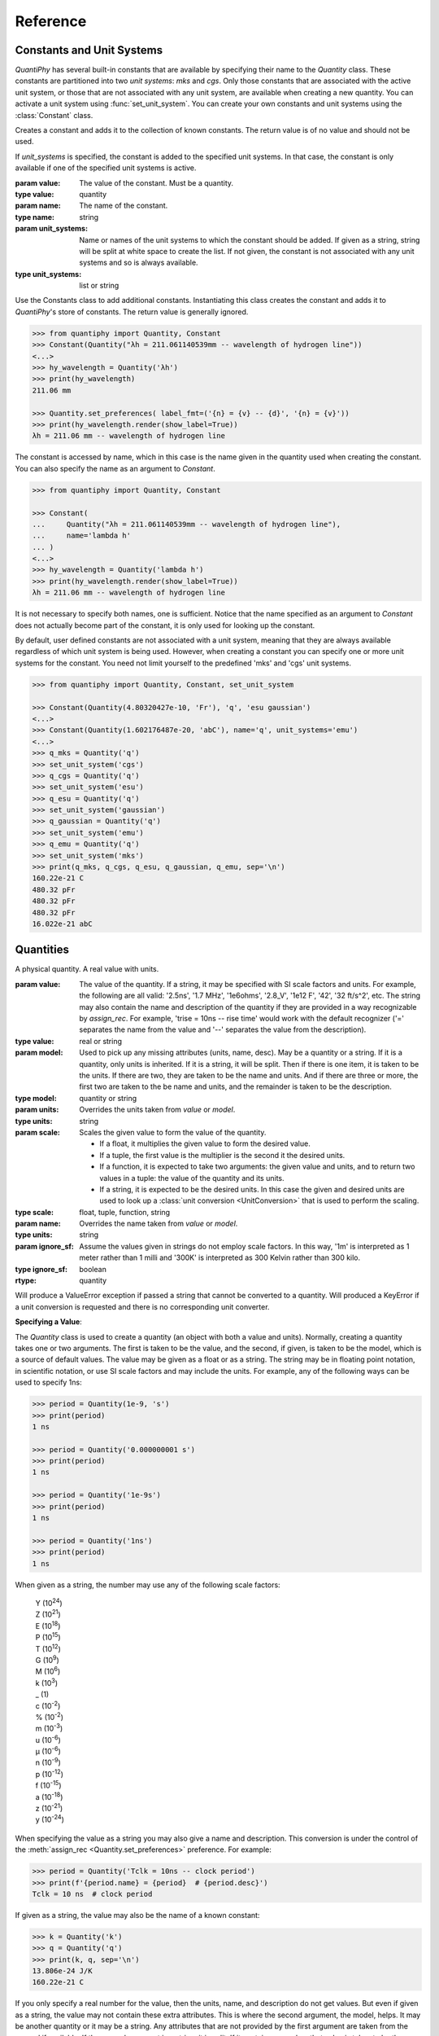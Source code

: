 .. _reference manual:

Reference
=========

.. _constants reference:

Constants and Unit Systems
--------------------------

*QuantiPhy* has several built-in constants that are available by specifying 
their name to the *Quantity* class.  These constants are partitioned into two 
*unit systems*: *mks* and *cgs*. Only those constants that are associated with 
the active unit system, or those that are not associated with any unit system, 
are available when creating a new quantity. You can activate a unit system using
:func:`set_unit_system`. You can create your own constants and unit systems 
using the :class:`Constant` class.


.. class:: Constant

    Creates a constant and adds it to the collection of known constants.
    The return value is of no value and should not be used.

    If *unit_systems* is specified, the constant is added to the specified unit 
    systems. In that case, the constant is only available if one of the 
    specified unit systems is active.

    :param value: The value of the constant. Must be a quantity.
    :type value: quantity

    :param name: The name of the constant.
    :type name: string

    :param unit_systems:
        Name or names of the unit systems to which the constant should be
        added.  If given as a string, string will be split at white space to
        create the list. If not given, the constant is not associated with any 
        unit systems and so is always available.
    :type unit_systems: list or string

    Use the Constants class to add additional constants.  Instantiating this 
    class creates the constant and adds it to *QuantiPhy*'s store of constants.
    The return value is generally ignored.

    .. code-block:: python

        >>> from quantiphy import Quantity, Constant
        >>> Constant(Quantity("λh = 211.061140539mm -- wavelength of hydrogen line"))
        <...>
        >>> hy_wavelength = Quantity('λh')
        >>> print(hy_wavelength)
        211.06 mm

        >>> Quantity.set_preferences( label_fmt=('{n} = {v} -- {d}', '{n} = {v}'))
        >>> print(hy_wavelength.render(show_label=True))
        λh = 211.06 mm -- wavelength of hydrogen line

    The constant is accessed by name, which in this case is the name given in the 
    quantity used when creating the constant. You can also specify the name as an 
    argument to *Constant*.

    .. code-block:: python

        >>> from quantiphy import Quantity, Constant

        >>> Constant(
        ...     Quantity("λh = 211.061140539mm -- wavelength of hydrogen line"),
        ...     name='lambda h'
        ... )
        <...>
        >>> hy_wavelength = Quantity('lambda h')
        >>> print(hy_wavelength.render(show_label=True))
        λh = 211.06 mm -- wavelength of hydrogen line

    It is not necessary to specify both names, one is sufficient.  Notice that the 
    name specified as an argument to *Constant* does not actually become part of the 
    constant, it is only used for looking up the constant.

    By default, user defined constants are not associated with a unit system, 
    meaning that they are always available regardless of which unit system is 
    being used.  However, when creating a constant you can specify one or more 
    unit systems for the constant. You need not limit yourself to the predefined 
    'mks' and 'cgs' unit systems.

    .. code-block:: python

        >>> from quantiphy import Quantity, Constant, set_unit_system

        >>> Constant(Quantity(4.80320427e-10, 'Fr'), 'q', 'esu gaussian')
        <...>
        >>> Constant(Quantity(1.602176487e-20, 'abC'), name='q', unit_systems='emu')
        <...>
        >>> q_mks = Quantity('q')
        >>> set_unit_system('cgs')
        >>> q_cgs = Quantity('q')
        >>> set_unit_system('esu')
        >>> q_esu = Quantity('q')
        >>> set_unit_system('gaussian')
        >>> q_gaussian = Quantity('q')
        >>> set_unit_system('emu')
        >>> q_emu = Quantity('q')
        >>> set_unit_system('mks')
        >>> print(q_mks, q_cgs, q_esu, q_gaussian, q_emu, sep='\n')
        160.22e-21 C
        480.32 pFr
        480.32 pFr
        480.32 pFr
        16.022e-21 abC


.. function:: set_unit_system(name)

    Activates a unit system. The default unit system is 'mks'. Calling this 
    function changes the active unit system to the one with the specified name.  
    Only constants associated with the active unit system or not associated with 
    a unit system are available for use.

    :param value: Name of the desired unit system.
    :type value: string

    A *KeyError* is raised if *name* does not correspond to a known unit system.

.. _quantities reference:

Quantities
----------

.. class:: Quantity

    A physical quantity. A real value with units.

    :param value:
        The value of the quantity.  If a string, it may be specified with SI 
        scale factors and units.  For example, the following are all valid: 
        '2.5ns', '1.7 MHz', '1e6ohms', '2.8_V', '1e12 F', '42', '32 ft/s^2', 
        etc.  The string may also contain the name and description of the 
        quantity if they are provided in a way recognizable by *assign_rec*. For 
        example, 'trise = 10ns -- rise time' would work with the default 
        recognizer ('=' separates the name from the value and '--' separates the 
        value from the description).
    :type value: real or string

    :param model:
        Used to pick up any missing attributes (units, name, desc). May be a
        quantity or a string. If it is a quantity, only units is inherited.  If 
        it is a string, it will be split.  Then if there is one item, it is 
        taken to be the units.  If there are two, they are taken to be the name 
        and units.  And if there are three or more, the first two are taken to 
        the be name and units, and the remainder is taken to be the description.
    :type model: quantity or string

    :param units:
        Overrides the units taken from *value* or *model*.
    :type units: string

    :param scale: Scales the given value to form the value of the quantity.

        - If a float, it multiplies the given value to form the desired value.
        - If a tuple, the first value is the multiplier is the second it the 
          desired units.
        - If a function, it is expected to take two arguments: the given value 
          and units, and to return two values in a tuple: the value of the 
          quantity and its units.
        - If a string, it is expected to be the desired units.  In this case the 
          given and desired units are used to look up a :class:`unit conversion 
          <UnitConversion>` that is used to perform the scaling.
    :type scale: float, tuple, function, string

    :param name:
        Overrides the name taken from *value* or *model*.
    :type units: string

    :param ignore_sf:
        Assume the values given in strings do not employ scale factors.  In
        this way, '1m' is interpreted as 1 meter rather than 1 milli and '300K' 
        is interpreted as 300 Kelvin rather than 300 kilo.
    :type ignore_sf: boolean

    :rtype: quantity

    Will produce a ValueError exception if passed a string that cannot be
    converted to a quantity. Will produced a KeyError if a unit conversion
    is requested and there is no corresponding unit converter.

    **Specifying a Value**:

    The *Quantity* class is used to create a quantity (an object with both a value 
    and units). Normally, creating a quantity takes one or two arguments.  The first 
    is taken to be the value, and the second, if given, is taken to be the model, 
    which is a source of default values.  The value may be given as a float or as 
    a string.  The string may be in floating point notation, in scientific notation, 
    or use SI scale factors and may include the units.  For example, any of the 
    following ways can be used to specify 1ns:

    .. code-block:: python

        >>> period = Quantity(1e-9, 's')
        >>> print(period)
        1 ns

        >>> period = Quantity('0.000000001 s')
        >>> print(period)
        1 ns

        >>> period = Quantity('1e-9s')
        >>> print(period)
        1 ns

        >>> period = Quantity('1ns')
        >>> print(period)
        1 ns

    When given as a string, the number may use any of the following scale factors:

        |   Y (10\ :sup:`24`)
        |   Z (10\ :sup:`21`)
        |   E (10\ :sup:`18`)
        |   P (10\ :sup:`15`)
        |   T (10\ :sup:`12`)
        |   G (10\ :sup:`9`)
        |   M (10\ :sup:`6`)
        |   k (10\ :sup:`3`)
        |   _ (1)
        |   c (10\ :sup:`-2`)
        |   % (10\ :sup:`-2`)
        |   m (10\ :sup:`-3`)
        |   u (10\ :sup:`-6`)
        |   μ (10\ :sup:`-6`)
        |   n (10\ :sup:`-9`)
        |   p (10\ :sup:`-12`)
        |   f (10\ :sup:`-15`)
        |   a (10\ :sup:`-18`)
        |   z (10\ :sup:`-21`)
        |   y (10\ :sup:`-24`)

    When specifying the value as a string you may also give a name and 
    description.  This conversion is under the control of the :meth:`assign_rec 
    <Quantity.set_preferences>` preference. For example:

    .. code-block:: python

        >>> period = Quantity('Tclk = 10ns -- clock period')
        >>> print(f'{period.name} = {period}  # {period.desc}')
        Tclk = 10 ns  # clock period

    If given as a string, the value may also be the name of a known constant:

    .. code-block:: python

        >>> k = Quantity('k')
        >>> q = Quantity('q')
        >>> print(k, q, sep='\n')
        13.806e-24 J/K
        160.22e-21 C

    If you only specify a real number for the value, then the units, name, and 
    description do not get values. But even if given as a string, the value may not 
    contain these extra attributes. This is where the second argument, the model, 
    helps.  It may be another quantity or it may be a string.  Any attributes that 
    are not provided by the first argument are taken from the second if available.  
    If the second argument is a string, it is split.  If it contains one value, that 
    value is taken to be the units, if it contains two, those values are taken to be 
    the name and units, and it it contains more than two, the remaining values are 
    taken to be the description.  If the model is a quantity, only the units are 
    inherited. For example:

    .. code-block:: python

        >>> out_period = Quantity(10*period, period)
        >>> print(out_period)
        100 ns

        >>> freq = Quantity(100e6, 'Hz')
        >>> print(freq)
        100 MHz

        >>> freq = Quantity(100e6, 'Fin Hz')
        >>> print(f'{freq:S}')
        Fin = 100 MHz

        >>> freq = Quantity(100e6, 'Fin Hz Input frequency')
        >>> print(f'{freq:S}')
        Fin = 100 MHz -- Input frequency

    In addition, you can explicitly specify the units, the name, and the description 
    using named arguments. These values override anything specified in the value or 
    the model.

    .. code-block:: python

        >>> out_period = Quantity(
        ...     10*period, period, name='output period',
        ...     desc='period at output of frequency divider'
        ... )
        >>> print(f'{out_period:S}')
        output period = 100 ns -- period at output of frequency divider

    Finally, you can overwrite the quantities attributes to override the units, 
    name, or description.

    .. code-block:: python

        >>> out_period = Quantity(10*period)
        >>> out_period.units = 's'
        >>> out_period.name = 'output period'
        >>> out_period.desc = 'period at output of frequency divider'
        >>> print(f'{out_period:S}')
        output period = 100 ns -- period at output of frequency divider

    The following examples demonstrate the various methods for scaling the value 
    before saving it.

    .. code-block:: python

        >>> m = Quantity('50.8', scale=1000, units='g')
        >>> print(m)
        50.8 kg

        >>> m = Quantity('50.8', scale=(1000, 'g'))
        >>> print(m)
        50.8 kg

        >>> def from_dB(value, units=''):
        ...     return 10**(value/20), units[2:]

        >>> Quantity('-100 dBV', scale=from_dB)
        Quantity('10 uV')

        >>> Tboil = Quantity('212 °F', scale='K')
        >>> print(Tboil)
        373.15 K

        >>> d_sun = Quantity('d = 93 Mmiles  -- average distance from Sun to Earth', scale='m')
        >>> print(d_sun)
        149.67 Gm

    When just specifying the desired units to scale, the pair of the given units 
    and the desired units must have a corresponding :class:`unit conversion 
    <UnitConversion>` defined.


    **Accessing Values**:

    There are a variety of ways of accessing the value of a quantity. If you are 
    just interested in its numeric value, you access it with:

    .. code-block:: python

        >>> h_line = Quantity('1420.405751786 MHz')

        >>> h_line.real
        1420405751.786

        >>> float(h_line)
        1420405751.786

    Or you can use a quantity in the same way that you would use any real 
    number, meaning that you can use it in expressions and it will evaluate to 
    its numeric value:

    .. code-block:: python

        >>> period = Quantity('1us')
        >>> print(period)
        1 us

        >>> frequency = 1/period
        >>> print(frequency)
        1000000.0

        >>> type(period)
        <class 'quantiphy.Quantity'>

        >>> type(frequency)
        <class 'float'>

    Notice that when performing arithmetic operations on quantities the units 
    are completely ignored and do not propagate in any way to the newly computed 
    result.

    If you are interested in the units of a quantity, you can use:

    .. code-block:: python

        >>> h_line.units
        'Hz'

    Or you can access both the value and the units, either as a tuple or in 
    a string:

    .. code-block:: python

        >>> h_line.as_tuple()
        (1420405751.786, 'Hz')

        >>> str(h_line)
        '1.4204 GHz'

    The render() method allows you to control the process of converting a quantity 
    to a string. For example:

    .. code-block:: python

        >>> h_line.render()
        '1.4204 GHz'

        >>> h_line.render(show_si=False)
        '1.4204e9 Hz'

    You can also access the full precision of the quantity:

    .. code-block:: python

        >>> h_line.render(prec='full')
        '1.420405751786 GHz'

        >>> h_line.render(show_si=False, prec='full')
        '1.420405751786e9 Hz'

    Full precision implies whatever precision was used when specifying the quantity 
    if it was specified as a string. If it was specified as a real number, then 
    a fixed, user controllable number of digits are used (default=12). Generally one 
    uses 'full' when generating output that will be read by a machine.


    .. method:: as_tuple()

        :rtype: 2-element tuple

        Returns the numeric value and the units as a tuple.


    .. method:: is_infinite()

        :rtype: boolean

        Returns True if the quantity is infinite, and False otherwise.


    .. method:: is_nan()

        :rtype: boolean

        Returns True if the quantity is *Not a Number*, and False otherwise.

        Will produce a ValueError exception if passed a string that cannot be
        converted to a quantity. Will produced a KeyError if a unit conversion
        is requested and there is no corresponding unit converter.

    .. method:: render()


        :param show_units: Whether the units should be included in the string.
        :type show_units: boolean

        :param show_si: Whether SI scale factors should be used.
        :type show_si: boolean

        :param prec:
            The desired precision (one plus this value is the desired number of
            digits). If specified as 'full', the full original precision is used if 
            the value of the quantity was specified as a string and the 
            *keep_components* preference is set, otherwise the value specified 
            in the :meth:`full_prec <Quantity.set_preferences>` preference is 
            used.
        :type prec: integer or 'full'

        :param show_label:
            Whether :meth:`label_fmt <Quantity.set_preferences>` should be used 
            to include name and perhaps description in the string.
        :type show_label: boolean

        :param scale:
            - If a float, it scales the displayed value (the quantity is multiplied
              by scale before being converted to the sting).
            - If a tuple, the first value, a float, is treated as a scale factor
              and the second value, a string, is take to be the units of the
              displayed value.
            - If a function, it takes two arguments, the value and the units of
              the quantity and it returns two values, the value and units of
              the displayed value.
            - If a string, it is taken to the be desired units. This value along
              with the units of the quantity are used to select a known unit
              conversion, which is applied to create the displayed value.
        :type scale: float, tuple, func, or string

        :rtype: string

        Will produced a KeyError if a unit conversion is requested and there is
        no corresponding unit converter.

        Here are some examples of the use of *render()*.

        .. code-block:: python

            >>> h_line = Quantity('1420.405751786 MHz')

            >>> h_line.render()
            '1.4204 GHz'

            >>> h_line.render(show_units=False)
            '1.4204G'

            >>> h_line.render(show_si=False)
            '1.4204e9 Hz'

            >>> h_line.render(show_units=False, show_si=False)
            '1.4204e9'

            >>> h_line.render(prec=6)
            '1.420406 GHz'

            >>> h_line.render(prec='full')
            '1.420405751786 GHz'

            >>> h_line.render(show_label=True)
            '1.4204 GHz'

            >>> c = Quantity('c')
            >>> c.render(show_label=True)
            'c = 299.79 Mm/s -- speed of light'

            >>> Quantity.set_preferences(label_fmt=('{V:<18}  # {d}', '{n}: {v}'))
            >>> c.render(show_label=True)
            'c: 299.79 Mm/s      # speed of light'

        The following examples demonstrate the various methods for scaling the value 
        before rendering.

        .. code-block:: python

            >>> print('speed of light (cm/s):', c.render(show_units=False, scale=100))
            speed of light (cm/s): 29.979G

            >>> print('speed of light:', c.render(scale=(100, 'cm/s')))
            speed of light: 29.979 Gcm/s

            >>> import math
            >>> def to_dB(value, units):
            ...     return 20*math.log10(value), 'dB'+units

            >>> T = Quantity('100mV')
            >>> print(T.render(scale=to_dB))
            -20 dBV

            >>> duration = Quantity(2700, 's')
            >>> print(duration.render(scale='min'))
            45 min

        When just specifying the desired units to scale, the pair of the given 
        units and the desired units must have a corresponding :class:`unit 
        conversion <UnitConversion>` defined.


    .. method:: is_close()

        Indicates  whether the value of a quantity or real number is equivalent 
        to that of a quantity. The two values need not be identical, they just 
        need to be close to be deemed equivalent. The *reltol* and *abstol* 
        arguments or preferences are used to determine if they are close.

        :param other:
            The value to compare against.
        :type other: quantity or float

        :param reltol:
            The relative tolerance. If not specified. the *reltol* preference is 
            used, which defaults to 1u.
        :type reltol: float

        :param abstol:
            The absolute tolerance.  If not specified. the *abstol* preference is 
            used, which defaults to 1p.
        :type abstol: float

        :param check_units:
            If True (the default) compare the units of the two values, if they 
            differ return False. Otherwise only compare the numeric values, 
            ignoring the units.
        :type check_units: boolean

        :rtype: boolean

        Returns true if ``abs(a - b) <= max(reltol * max(abs(a), abs(b)), abstol)`` 
        where ``a`` and ``b`` represent *other* and the numeric value of the 
        underlying quantity.

        .. code-block:: python

            >>> h_line.is_close(h_line)
            True

            >>> h_line.is_close(h_line + 1)
            True

            >>> h_line.is_close(h_line + 1e4)
            False

        By default, *is_close()* looks at the both the value and the units if the 
        argument has units. In this way if you compare two quantities with 
        different units, the *is_close* test will always fail if their units 
        differ. Use *check_units* to change this behavior.

        .. code-block:: python

            >>> Quantity('10ns').is_close(Quantity('10nm'))
            False

    .. method:: set_preferences()

        Set the default behavior of the class.

        :param show_si:
            :index:`Use SI scale factors <show_si (preference)>` by default.
        :type show_si: boolean

        :param prec:
            :index:`Default precision <prec (preference)>` in digits where 
            0 corresponds to 1 digit.  Must be nonnegative.  This precision is 
            used in digits where when full precision is not required. Default is 
            4.
        :type prec: integer

        :param full_prec:
            :index:`Default full precision <full_prec (preference)>` in digits 
            where 0 corresponds to 1 digit.  Must be nonnegative.  This 
            precision is used when full precision is requested if the precision 
            is not otherwise known. Default is 12.
        :type full_prec: integer

        :param spacer:
            :index:`The spacer text <spacer (preference)>` to be inserted in 
            a string between the numeric value and the scale factor when units 
            are present.  Is generally specified to be '' or 
            ' '; use the latter if you prefer a space between the number and the 
            units. Generally using ' ' makes numbers easier to read, 
            particularly with complex units, and using '' is easier to parse.  
            You could also use a Unicode thin space.
        :type spacer: string

        :param unity_sf:
            :index:`The output scale factor for unity<unity_sf (preference)>`,
            generally '' or '_'. The default is '', but use '_' if you want 
            there to be no ambiguity between units and scale factors. For 
            example, 0.3 would be rendered as '300m', and 300 m would be 
            rendered as '300_m'.
        :type unity_sf: string

        :param output_sf:
            :index:`Which scale factors to output <output_sf (preference)>`,
            generally one would only use familiar
            scale factors. The default is 'TGMkmunpfa', which gets rid or the 
            very large and very small scale factors that many people do not 
            recognize.
        :type output_sf: string

        :param input_sf:
            :index:`Which scale factors to recognize <input_sf (preference)>`
            when reading numbers.  The default is 'YZEPTGMKk_cmuμnpfazy'.  You 
            can use this to ignore the scale factors you never expect to reduce 
            the chance of a scale factor/unit ambiguity.
            For example, if you expect to encounter temperatures in Kelvin and can 
            do without 'K' as a scale factor, you might use 'TGMK_muμnpfa'. This 
            also gets rid of the unusual scale factors.
        :type input_sf: string

        :param ignore_sf:
            :index:`Whether all scale factors should be ignored <ignore_sf 
            (preference)>` by default.
        :type ignore_sf: boolean

        :param map_sf:
            :index:`Use this to change the way individual scale factors are 
            rendered <map_sf (preference)>`, ex: map_sf={'u': 'μ'} to render 
            micro using mu. If a function is given, it takes a single string 
            argument, the nominal scale factor, 
            and returns a string, the desired scale factor.
        :type map_sf: dictionary or function

        :param known_units:
            :index:`List of units that are expected to be used in preference to 
            a scale factor <known_units (preference)>`
            when the leading character could be mistaken as a scale factor.  If 
            a string is given, it is split at white space to form the list. When 
            set, any previous known units are overridden.
        :type known_units: list or string

        :param show_label:
            :index:`Cause <show_label (preference)>`
            render() to add name and description by default if they are 
            available.  By default this is False.
        :type show_label: boolean

        :param strip_dp:
            :index:`When <strip_dp (preference)>`
            rendering, strip the decimal points from numbers even if they can 
            then be mistaken for integers. By default this is True.
        :type strip_dp: boolean

        :param reltol:
            :index:`Relative tolerance <reltol (preference)>`,
            used by is_close() when determining equivalence.  Default is 1e-6.
        :type reltol: float

        :param abstol:
            :index:`Absolute tolerance <abstol (preference)>`,
            used by is_close() when determining equivalence.  Default is 1e-12.
        :type abstol: float

        :param keep_components:
            :index:`indicate <keep_components (preference)>`
            whether components should be kept if quantity value was given as 
            string. Doing so takes a bit of space, but allows the original 
            precision of the number to be recreated when full precision is 
            requested.
        :type keep_components: boolean

        :param label_fmt:
            :index:`Format string for an assignment <label_fmt (preference)>`.
            Will be passed through string .format() method. Format string takes 
            three possible arguments named n, q, and d for the name, value and 
            description.  A typical value is:

                ``'{n} = {v}'``

            You can also pass two format strings as a tuple, The first is used
            if desc is present, otherwise second is used (the second should not 
            contain {d}).  For example:

                ``('{n} = {v} -- {d}', '{n} = {v}')``

            When given as a tuple, there is an additional argument available: V.
            It should only be used in the first format string, and it is the
            quantity formatted with the second string. It is helpful because any 
            argument formatting is applied to the combination, which can use used to 
            line up the descriptions (see :ref:`thermal voltage example`):

                ('{V:<16}  # {d}', '{n}: {v}')

        :type label_fmt: string or tuple

        :param assign_rec:
            :index:`Regular expression used to recognize an assignment 
            <assign_rec (preference)>`.
            Used in constructor and extract(). By default recognizes the form:

                ``"Temp = 300_K -- Ambient temperature"``

        :type assign_rec: string

        Any values not passed in are left alone. Pass in *None* to reset a value to
        its default value.

        .. code-block:: python

            >>> Quantity.set_preferences(prec=2, spacer='')
            >>> h_line.render()
            '1.42GHz'

            >>> h_line.render(prec=4)
            '1.4204GHz'

        Specifying *prec* (precision) as 4 gives 5 digits of precision (you get one more 
        digit than the number you specify for precision). Thus, the common range for 
        *prec* is from 0 to around 12 to 14 for double precision numbers.

        Passing *None* as a value in *set_preferences* returns that preference to its 
        default value:

        .. code-block:: python

            >>> Quantity.set_preferences(prec=None, spacer=None)
            >>> h_line.render()
            '1.4204 GHz'

        You can override the preferences on an individual quantity by monkey-patching 
        the quantity itself. Doing so overrides the global preferences on that quantity:

        .. code-block:: python

            >>> boltzmann = Quantity('h')
            >>> boltzmann.show_units = False
            >>> boltzmann.show_si = False
            >>> boltzmann.render()
            '662.61e-36'

        *map_sf* can be used to change the way scale factors are rendered.  It is common 
        to switch 'u' with 'μ':

        .. code-block:: python

            >>> period = Quantity('1μs')
            >>> print(period)
            1 us

            >>> Quantity.set_preferences(map_sf={'u': 'μ'})
            >>> print(period)
            1 μs

        You can also use *map_sf* to convert the scale factors to scientific notation 
        (actually it is really engineering notation because the exponents are always 
        a multiple of three):

        .. code-block:: python

            >>> sf_mapper = str.maketrans({
            ...     'e': '×10',
            ...     '-': '⁻',
            ...     '0': '⁰',
            ...     '1': '¹',
            ...     '2': '²',
            ...     '3': '³',
            ...     '4': '⁴',
            ...     '5': '⁵',
            ...     '6': '⁶',
            ...     '7': '⁷',
            ...     '8': '⁸',
            ...     '9': '⁹',
            ... })

            >>> def map_sf(sf):
            ...     return sf.translate(sf_mapper)

            >>> Quantity.set_preferences(map_sf=map_sf)
            >>> h_line.render(show_si=False)
            '1.4204×10⁹ Hz'

        Both of these are common enough so that *QuantiPhy* provides these rendering 
        methods for you.

        .. code-block:: python

            >>> Quantity.set_preferences(map_sf=Quantity.map_sf_to_greek)
            >>> print(period)
            1 μs

            >>> Quantity.set_preferences(map_sf=Quantity.map_sf_to_sci_notation)
            >>> h_line.render(show_si=False)
            '1.4204×10⁹ Hz'

            >>> Quantity.set_preferences(map_sf=None)

    .. method:: get_preference(name)

        You can also access the value of an existing preference.

        This method takes the name of a preference and given above and returns its 
        value.

        A *NameError* is raised if *name* is not the name of a preference.

        A common use for *get_preference* to add additional known units without 
        overriding those already present:

        .. code-block:: python

            >>> known_units = Quantity.get_preference('known_units')
            >>> Quantity.set_preferences(known_units = known_units + ['kat'])


    .. method:: extract()

        Takes a string that contains quantity definitions, one per line, and 
        returns those quantities in a dictionary.

        :param quantities:
            The string that contains the quantities.  This string may contain 
            one definition per line, each of which is parsed by 
            :meth:`assign_rec <Quantity.set_preferences>`.  By default, the 
            lines are assumed to be of the form:

                ``<name> = <value> -- <description>``

            *<name>*:
                Must be a valid identifier (ex: c_load).
            *<value>*:
                A number with optional units (ex: 3 or 1pF or 1 kOhm).
                The units need not be a simple identifier (ex: 9.07 GHz/V).
            *<description>*:
                is an optional textual description (ex: Gain of PD (Imax)).

        :type quantities: string

        For example:

        .. code-block:: python

            >>> design_parameters = '''
            ...     Fref = 156 MHz  -- Reference frequency
            ...     Kdet = 88.3 uA  -- Gain of phase detector (Imax)
            ...     Kvco = 9.07 GHz/V  -- Gain of VCO
            ... '''
            >>> globals().update(Quantity.extract(design_parameters))

            >>> print(f'{Fref:S}\n{Kdet:S}\n{Kvco:S}', sep='\n')
            Fref: 156 MHz       # Reference frequency
            Kdet: 88.3 uA       # Gain of phase detector (Imax)
            Kvco: 9.07 GHz/V    # Gain of VCO

        In this case the output of the extract() call is fed into 
        globals().update() so as to add the quantities into the local namespace.

    .. method:: map_sf_to_sci_notation()

        This is a utility function that would be passed to the *map_sf* preference 
        so that the unknown scale factors would be rendered in scientific notation.
        Use *show_si = False* to rendeer all scale factors in scientific 
        notation.

        :param sf:
            The initial scale factor.
        :type sf: string
        :rtype: string

        To format very large and very small numbers in scientific notation rather 
        than E-notation ...

        .. code-block:: python

            >>> Quantity.set_preferences(map_sf=Quantity.map_sf_to_sci_notation)
            >>> k = Quantity('k')
            >>> print(k)
            13.806×10⁻²⁴ J/K


    .. method:: map_sf_to_greek()

        This is a utility function that would be passed to the *map_sf* preference 
        so that the scale factors that are normally Greek characters (specifically 
        μ) render as Greek characters.

        :param sf:
            The initial scale factor.
        :type sf: string
        :rtype: string

        To format 'u' as 'μ', ...

        .. code-block:: python

            >>> Quantity.set_preferences(map_sf=Quantity.map_sf_to_greek)
            >>> permeability = Quantity('mu0')
            >>> print(permeability)
            1.2566 μH/m


.. _conversions reference:

Unit Conversions
----------------

.. class:: UnitConversion

    You can add your own unit conversions to *QuantiPhy* by using 
    *UnitConversion*:

    :param to_units:
        A collection of units. If given as a single string it is split.
    :type to_units: string or list of strings


    :param from_units:
        A collection of units. If given as a single string it is split.
    :type from_units: string or list of strings

    :param slope:
        Scale factor for conversion.
    :type slope: float

    :param intercept:
        Conversion offset.
    :type intercept: float

    Forward Conversion:

        The following conversion is applied if the given units are among the 
        *from_units* and the desired units are among the *to_units*:

            ``new_value = given_value*slope + incercept``

    Reverse Conversion:

        The following conversion is applied if the given units are among the 
        *to_units* and the desired units are among the *from_units*:

            ``new_value = (given_value - intercept)/slope``

    For example:

    .. code-block:: python

        >>> from quantiphy import Quantity, UnitConversion

        >>> UnitConversion('m', 'pc parsec', 3.0857e16)
        <...>

        >>> d = Quantity('5 upc', scale='m')
        >>> print(d)
        154.28 Gm

    *UnitConversion* accepts a scale factor and an offset, so can support 
    temperature conversions.  Also, the conversion can occur in either direction:

    .. code-block:: python

        >>> m = Quantity('1 kg', scale='lbs')
        >>> print(m)
        2.2046 lbs

    Unit conversions between the following units are built-in:

    ====== ===============================================================
    K:     K, F, °F, R, °R
    C, °C: K, C, °C, F, °F, R, °R
    m:     km, m, cm, mm, um, μm, micron, nm, Å, angstrom, mi, mile, miles
    g:     oz, lb, lbs
    s:     s, sec, min, hour, hr , day
    ====== ===============================================================

    When using unit conversions it is important to only convert to units without 
    scale factors (such as those in the first column above) when creating 
    a quantity.  If the units used in a quantity includes a scale factor, then it is 
    easy to end up with two scale factors when converting the number to a string 
    (ex: 1 mkm or one milli-kilo-meter).


**Navigation**:

    * :ref:`Overview <overview>`
    * :ref:`Back to top of Reference Manual <reference manual>`
    * :ref:`Examples <examples>`


